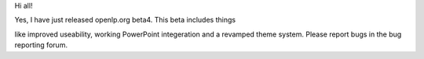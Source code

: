 .. title: Ladies and gents, I present BETA4!
.. slug: 2006/12/06/ladies-and-gents-i-present-beta4
.. date: 2006-12-06 11:12:02 UTC
.. tags: 
.. description: 

Hi all!

| Yes, I have just released openlp.org beta4. This beta includes things
like improved useability, working PowerPoint integeration and a revamped
theme system. Please report bugs in the bug reporting forum.
